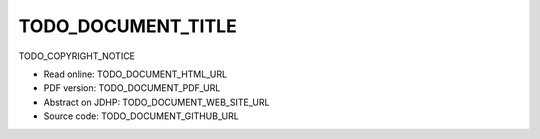 ====
TODO_DOCUMENT_TITLE
====

TODO_COPYRIGHT_NOTICE

* Read online: TODO_DOCUMENT_HTML_URL
* PDF version: TODO_DOCUMENT_PDF_URL
* Abstract on JDHP: TODO_DOCUMENT_WEB_SITE_URL
* Source code: TODO_DOCUMENT_GITHUB_URL

